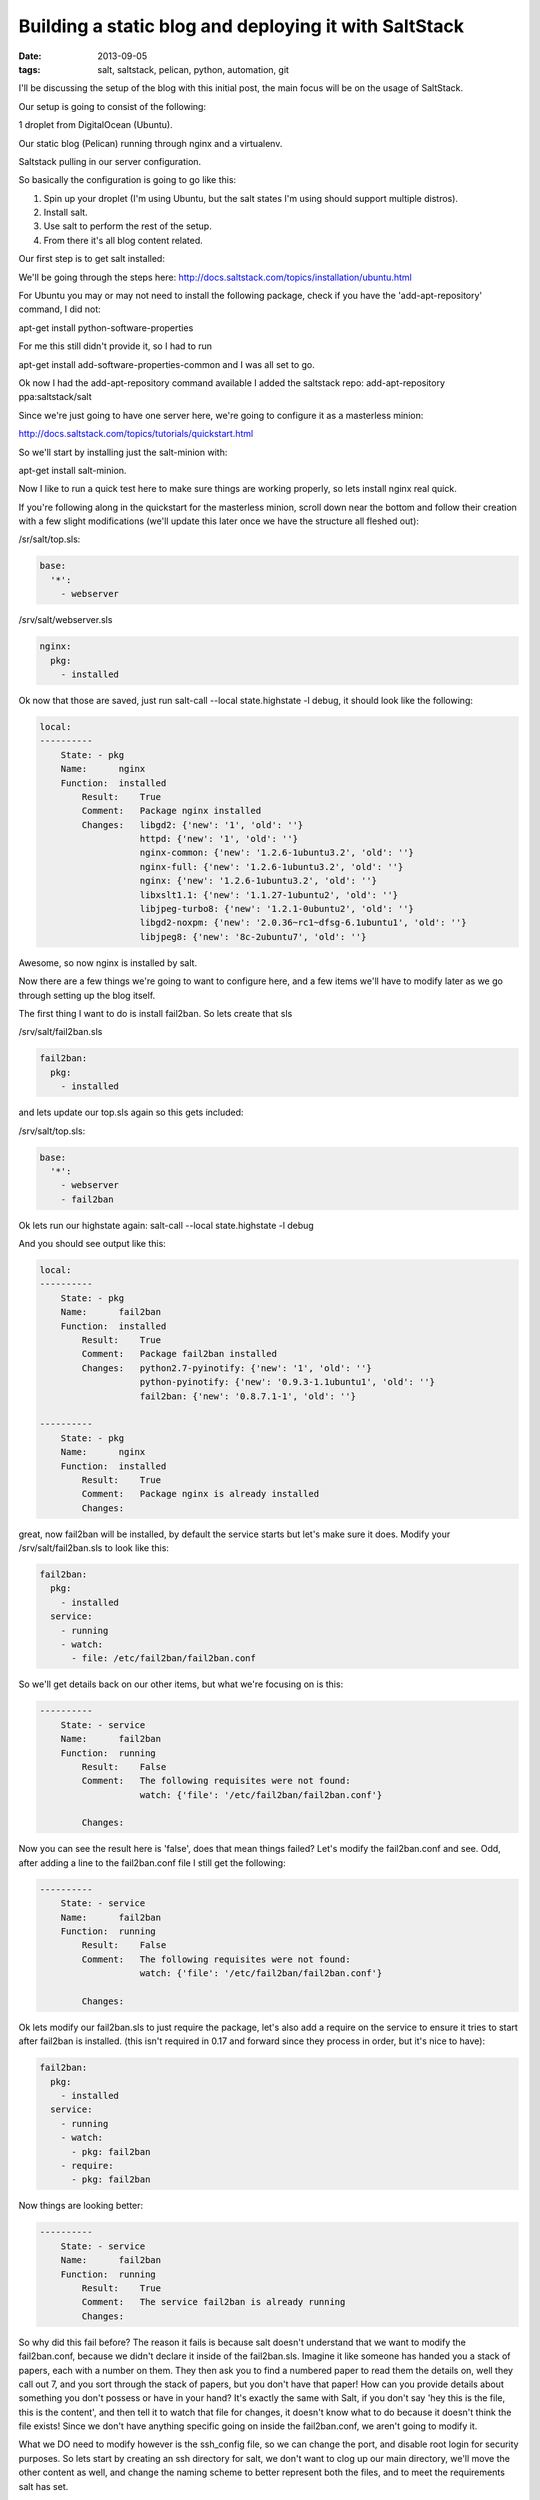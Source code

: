 Building a static blog and deploying it with SaltStack
======================================================
:date: 2013-09-05
:tags: salt, saltstack, pelican, python, automation, git

I'll be discussing the setup of the blog with this initial post, the main focus will be on the usage of SaltStack.

Our setup is going to consist of the following:

1 droplet from DigitalOcean (Ubuntu).

Our static blog (Pelican) running through nginx and a virtualenv.

Saltstack pulling in our server configuration.

So basically the configuration is going to go like this:

1. Spin up your droplet (I'm using Ubuntu, but the salt states I'm using should support multiple distros).

2. Install salt.

3. Use salt to perform the rest of the setup.

4. From there it's all blog content related.

Our first step is to get salt installed: 

We'll be going through the steps here: http://docs.saltstack.com/topics/installation/ubuntu.html

For Ubuntu you may or may not need to install the following package, check if you have the 'add-apt-repository' command, I did not:

apt-get install python-software-properties

For me this still didn't provide it, so I had to run

apt-get install add-software-properties-common and I was all set to go.

Ok now I had the add-apt-repository command available I added the saltstack repo: add-apt-repository ppa:saltstack/salt

Since we're just going to have one server here, we're going to configure it as a masterless minion:

http://docs.saltstack.com/topics/tutorials/quickstart.html

So we'll start by installing just the salt-minion with:

apt-get install salt-minion.

Now I like to run a quick test here to make sure things are working properly, so lets install nginx real quick.

If you're following along in the quickstart for the masterless minion, scroll down near the bottom and follow their creation with a few slight modifications (we'll update this later once we have the structure all fleshed out):

/sr/salt/top.sls:

.. code-block:: yaml

  base:
    '*':
      - webserver

/srv/salt/webserver.sls

.. code-block:: yaml

  nginx:
    pkg:
      - installed

Ok now that those are saved, just run salt-call --local state.highstate -l debug, it should look like the following:

.. code-block:: bash

  local:
  ----------
      State: - pkg
      Name:      nginx
      Function:  installed
          Result:    True
          Comment:   Package nginx installed
          Changes:   libgd2: {'new': '1', 'old': ''}
                     httpd: {'new': '1', 'old': ''}
                     nginx-common: {'new': '1.2.6-1ubuntu3.2', 'old': ''}
                     nginx-full: {'new': '1.2.6-1ubuntu3.2', 'old': ''}
                     nginx: {'new': '1.2.6-1ubuntu3.2', 'old': ''}
                     libxslt1.1: {'new': '1.1.27-1ubuntu2', 'old': ''}
                     libjpeg-turbo8: {'new': '1.2.1-0ubuntu2', 'old': ''}
                     libgd2-noxpm: {'new': '2.0.36~rc1~dfsg-6.1ubuntu1', 'old': ''}
                     libjpeg8: {'new': '8c-2ubuntu7', 'old': ''}


Awesome, so now nginx is installed by salt.

Now there are a few things we're going to want to configure here, and a few items we'll have to modify later as we go through setting up the blog itself.

The first thing I want to do is install fail2ban. So lets create that sls

/srv/salt/fail2ban.sls

.. code-block:: yaml

  fail2ban:
    pkg:
      - installed

and lets update our top.sls again so this gets included:

/srv/salt/top.sls:

.. code-block:: yaml

  base:
    '*':
      - webserver
      - fail2ban

Ok lets run our highstate again: salt-call --local state.highstate -l debug

And you should see output like this:

.. code-block:: bash

  local:
  ----------
      State: - pkg
      Name:      fail2ban
      Function:  installed
          Result:    True
          Comment:   Package fail2ban installed
          Changes:   python2.7-pyinotify: {'new': '1', 'old': ''}
                     python-pyinotify: {'new': '0.9.3-1.1ubuntu1', 'old': ''}
                     fail2ban: {'new': '0.8.7.1-1', 'old': ''}

  ----------
      State: - pkg
      Name:      nginx
      Function:  installed
          Result:    True
          Comment:   Package nginx is already installed
          Changes:


great, now fail2ban will be installed, by default the service starts but let's make sure it does. Modify your /srv/salt/fail2ban.sls to look like this:

.. code-block:: yaml

  fail2ban:
    pkg:
      - installed
    service:
      - running
      - watch:
        - file: /etc/fail2ban/fail2ban.conf

So we'll get details back on our other items, but what we're focusing on is this:

.. code-block:: bash

  ----------
      State: - service
      Name:      fail2ban
      Function:  running
          Result:    False
          Comment:   The following requisites were not found:
                     watch: {'file': '/etc/fail2ban/fail2ban.conf'}

          Changes:


Now you can see the result here is 'false', does that mean things failed? Let's modify the fail2ban.conf and see. Odd, after adding a line to the fail2ban.conf file I still get the following:

.. code-block:: bash

  ----------
      State: - service
      Name:      fail2ban
      Function:  running
          Result:    False
          Comment:   The following requisites were not found:
                     watch: {'file': '/etc/fail2ban/fail2ban.conf'}

          Changes:


Ok lets modify our fail2ban.sls to just require the package, let's also add a require on the service to ensure it tries to start after fail2ban is installed. (this isn't required in 0.17 and forward since they process in order, but it's nice to have):

.. code-block:: yaml

  fail2ban:
    pkg:
      - installed
    service:
      - running
      - watch:
        - pkg: fail2ban
      - require:
        - pkg: fail2ban

Now things are looking better:

.. code-block:: bash

  ----------
      State: - service
      Name:      fail2ban
      Function:  running
          Result:    True
          Comment:   The service fail2ban is already running
          Changes:

So why did this fail before? The reason it fails is because salt doesn't understand that we want to modify the fail2ban.conf, because we didn't declare it inside of the fail2ban.sls. Imagine it like someone has handed you a stack of papers, each with a number on them. They then ask you to find a numbered paper to read them the details on, well they call out 7, and you sort through the stack of papers, but you don't have that paper! How can you provide details about something you don't possess or have in your hand? It's exactly the same with Salt, if you don't say 'hey this is the file, this is the content', and then tell it to watch that file for changes, it doesn't know what to do because it doesn't think the file exists! Since we don't have anything specific going on inside the fail2ban.conf, we aren't going to modify it.

What we DO need to modify however is the ssh_config file, so we can change the port, and disable root login for security purposes. So lets start by creating an ssh directory for salt, we don't want to clog up our main directory, we'll move the other content as well, and change the naming scheme to better represent both the files, and to meet the requirements salt has set.

First lets make some directories for our existing content, create the following:

mkdir /srv/salt/fail2ban
mkdir /srv/salt/nginx
mkdir /srv/salt/ssh

Now move the files:

mv /srv/salt/fail2ban.sls /srv/salt/fail2ban/init.sls

mv /srv/salt/webserver.sls /srv/salt/nginx/init.sls

cp /etc/ssh/ssh_config /srv/salt/ssh/ssh_config

Now you're thinking to yourself 'woah woah woah, why did this guy change the file names to inits??'. The reasoning behind this is now that they're no longer in top level directories, we still want them to get applied, and the init just inherits the name of the directory, which is great for having a base file that would get configured everywhere.

So just to make sure we didn't break anything, let's run our highstate again:

.. code-block:: bash

  salt-call --local state.highstate -l debug

  local:
  ----------
      State: - pkg
      Name:      fail2ban
      Function:  installed
          Result:    True
          Comment:   Package fail2ban is already installed
          Changes:
  ----------
      State: - service
      Name:      fail2ban
      Function:  running
          Result:    True
          Comment:   The service fail2ban is already running
          Changes:

Wait a second where did nginx go? Remember how we moved webserver.sls to be init.sls in the nginx dir? Well we didn't update our top.sls, so lets do that now:

.. code-block:: yaml

  base:
    '*':
      - nginx
      - fail2ban

Lets run the highstate again:

.. code-block:: bash

  local:
  ----------
      State: - pkg
      Name:      fail2ban
      Function:  installed
          Result:    True
          Comment:   Package fail2ban is already installed
          Changes:
  ----------
      State: - pkg
      Name:      nginx
      Function:  installed
          Result:    True
          Comment:   Package nginx is already installed
          Changes:
  ----------
      State: - service
      Name:      fail2ban
      Function:  running
          Result:    True
          Comment:   The service fail2ban is already running
          Changes:

Awesome, now things are looking a lot better! Lets move on to managing our sshd_config. I'm going to assume familiarity with the sshd_config, I've modified the default port, as well as the ability for root to login, modify whatever you want, and let's create our init.sls:


.. code-block:: yaml

  ssh:
    pkg:
      - installed
    service:
      - running
      - require:
        - pkg: ssh
      - watch:
        - file: /etc/ssh/ssd_config


  /etc/ssh/sshd_config:
    file:
      - managed
      - source: salt://ssh/sshd_config
      - mode: '0644'
      - user: root
      - group: root
      - require:
        - pkg: ssh

Ok we've done quite a bit here, so we install the package. We ensure the service is running, that the requires are in place, and we're watching our ssh_config file. We also set up the ssh_config so that all our changes get applied properly. You'll notice that I've put single quotes around the mode, due to the way YAML is formatted, you can't have a leading 0 or it treats the value like a hexadecimal value, so just wrap it in single quotes. Let's see what our output looks like now:

.. code-block:: bash

  local:
  ----------
      State: - pkg
      Name:      ssh
      Function:  installed
          Result:    True
          Comment:   Package ssh is already installed
          Changes:
  ----------
      State: - file
      Name:      /etc/ssh/sshd_config
      Function:  managed
          Result:    True
          Comment:   File /etc/ssh/sshd_config is in the correct state
          Changes:
  ----------
      State: - pkg
      Name:      fail2ban
      Function:  installed
          Result:    True
          Comment:   Package fail2ban is already installed
          Changes:
  ----------
      State: - pkg
      Name:      nginx
      Function:  installed
          Result:    True
          Comment:   Package nginx is already installed
          Changes:
  ----------
      State: - service
      Name:      fail2ban
      Function:  running
          Result:    True
          Comment:   The service fail2ban is already running
          Changes:
  ----------
      State: - service
      Name:      ssh
      Function:  running
          Result:    True
          Comment:   The service ssh is already running
          Changes:

Awesome, so everything seems to be going well, lets modify our /srv/salt/ssh/sshd_config for fun (I'm just going to add a comment), and re-run the highstate with salt-call --local state.highstate -l debug:

.. code-block:: bash

  local:
  ----------
      State: - pkg
      Name:      ssh
      Function:  installed
          Result:    True
          Comment:   Package ssh is already installed
          Changes:
  ----------
      State: - file
      Name:      /etc/ssh/sshd_config
      Function:  managed
          Result:    True
          Comment:   File /etc/ssh/sshd_config updated
          Changes:   diff: ---
  +++
  @@ -15,6 +15,7 @@
   # Site-wide defaults for some commonly used options.  For a comprehensive
   # list of available options, their meanings and defaults, please see the
   # ssh_config(5) man page.
  +#  test

   Host *
   #   ForwardAgent no


  ----------
      State: - pkg
      Name:      fail2ban
      Function:  installed
          Result:    True
          Comment:   Package fail2ban is already installed
          Changes:
  ----------
      State: - pkg
      Name:      nginx
      Function:  installed
          Result:    True
          Comment:   Package nginx is already installed
          Changes:
  ----------
      State: - service
      Name:      fail2ban
      Function:  running
          Result:    True
          Comment:   The service fail2ban is already running
          Changes:
  ----------
      State: - service
      Name:      ssh
      Function:  running
          Result:    True
          Comment:   Service restarted
          Changes:   ssh: True

You can see that we've added that comment line, and then the service was restarted because it's watching the ssh_config file, just like we wanted! Now modify that back, no reason to waste a comment line. Ok, so we've got ssh locked down in some fashion, nginx is installed, and we've fail2ban installed as well. We've already got python installed, but we're missing things like virtualenv which are key.

Let's create /srv/salt/python/ so we can get Python and the other associated items configured (and we can show more cool salt stuff). So we're going to start breaking things out here. Let's pretend for a second this isn't a single machine, but an environment. You wouldn't want to install setuptools on a machine that only needs python would you? No of course not, so we break out our /srv/salt/python/ directory into two files for right now, the first is /srv/salt/python/init.sls, it looks like this:

.. code-block:: yaml

  python:
    pkg:
      - installed

Super easy right? Just make sure python is installed. 

Let's get pip installed as well, let's make another sls. This may seem verbose, but for the time being it isn't a lot of work and we want to keep each item seperate. So create a pip.sls

.. code-block:: yaml

  python-pip:
    pkg:
      - installed

And modify the top.sls again:

.. code-block:: yaml

  base:
  '*':
    - nginx
    - fail2ban
    - ssh
    - python.pip


Run our salt-call --local state.highstate -l debug again and we get this nice big wall of spam:

.. code-block:: bash

  State: - pkg
  Name:      python-pip
  Function:  installed
      Result:    True
      Comment:   Package python-pip installed
      Changes:   build-essential: {'new': '11.6ubuntu4', 'old': ''}
                 c++-compiler: {'new': '1', 'old': ''}
                 libmpfr4: {'new': '3.1.1-1', 'old': ''}
                 libppl-c4: {'new': '1.0-1ubuntu2', 'old': ''}
                 libalgorithm-merge-perl: {'new': '0.08-2', 'old': ''}
                 dpkg-dev: {'new': '1.16.10ubuntu1', 'old': ''}
                 linux-libc-dev: {'new': '3.8.0-29.42', 'old': ''}
                 cpp-4.7: {'new': '4.7.3-1ubuntu1', 'old': ''}
                 libalgorithm-diff-xs-perl: {'new': '0.04-2build3', 'old': ''}
                 gcc: {'new': '4:4.7.3-1ubuntu10', 'old': ''}
                 make: {'new': '3.81-8.2ubuntu2', 'old': ''}
                 libitm1: {'new': '4.7.3-1ubuntu1', 'old': ''}
                 libquadmath0: {'new': '4.7.3-1ubuntu1', 'old': ''}
                 libfile-fcntllock-perl: {'new': '0.14-2', 'old': ''}
                 c-compiler: {'new': '1', 'old': ''}
                 g++: {'new': '4:4.7.3-1ubuntu10', 'old': ''}
                 libcloog-ppl1: {'new': '0.16.1-1', 'old': ''}
                 libgcc-4.7-dev: {'new': '4.7.3-1ubuntu1', 'old': ''}
                 libmpc2: {'new': '0.9-4build1', 'old': ''}
                 libdpkg-perl: {'new': '1.16.10ubuntu1', 'old': ''}
                 libstdc++-dev: {'new': '1', 'old': ''}
                 libc6-dev: {'new': '2.17-0ubuntu5', 'old': ''}
                 libstdc++6-4.7-dev: {'new': '4.7.3-1ubuntu1', 'old': ''}
                 libc-dev-bin: {'new': '2.17-0ubuntu5', 'old': ''}
                 manpages-dev: {'new': '3.44-0ubuntu1', 'old': ''}
                 python-pip: {'new': '1.3.1-0ubuntu1', 'old': ''}
                 libalgorithm-diff-perl: {'new': '1.19.02-3', 'old': ''}
                 libppl12: {'new': '1.0-1ubuntu2', 'old': ''}
                 gcc-4.7: {'new': '4.7.3-1ubuntu1', 'old': ''}
                 linux-kernel-headers: {'new': '1', 'old': ''}
                 patch: {'new': '2.6.1-3ubuntu2', 'old': ''}
                 c++abi2-dev: {'new': '1', 'old': ''}
                 fakeroot: {'new': '1.18.4-2ubuntu1', 'old': ''}
                 libc-dev: {'new': '1', 'old': ''}
                 cpp: {'new': '4:4.7.3-1ubuntu10', 'old': ''}
                 g++-4.7: {'new': '4.7.3-1ubuntu1', 'old': ''}
                 libgmpxx4ldbl: {'new': '2:5.0.5+dfsg-2ubuntu3', 'old': ''}

Great so pip is now installed on our server.

Ok so we've got pip installed, lets get virtualenv taken care of. This is just a copy of our pip.sls, so copy it over: cp /srv/salt/python/pip.sls /srv/salt/python/virtualenv.sls, it should look like this:

.. code-block:: yaml

  python-virtualenv:
    pkg:
      - installed

Let's modify our top.sls to look like this (add virtualenv, and get rid of pip for the time being):

.. code-block:: yaml

  base:
    '*':
      - nginx
      - fail2ban
      - ssh
      - python.virtualenv

Let's run it with salt-call --local state.highstate -l debug again:

.. code-block:: bash

    State: - pkg
    Name:      python-virtualenv
    Function:  installed
        Result:    True
        Comment:   The following packages were installed/updated: python-virtualenv.
        Changes:   python-virtualenv: { new : 1.9.1-0ubuntu1
  old :
  }

Next we want to install git, so create /srv/salt/git/init.sls (you'll need to create the directory), and we'll populate our file with the following:

.. code-block:: yaml

  git:
    pkg:
      - installed

Easy enough stuff, at some point we'll look at coming back to make this OS agnostic, but for now we don't want to get too crazy.

Now you might be thinking "Don't we need to add this to our top.sls?", well we're not going to worry about that, because we'll be making some drastic changes shortly.

Ok we have virtualenv installed, and git to pull down our content. So the next step is to add our project, let's make a new directory: /srv/salt/hungryadmin, and create app.sls. Now the reason we're doing this is we want items like python/virtualenv.sls, and ngingx/init.sls to just be our DEFAULT items, so you could apply it to any server in our environment (if we had more than one). From here we can extend things, so I could have multiple subdirectories (maybe I host multiple static blogs, or a code repo, or anything), that have different applications running in them. So lets set up our static blog in the app.sls:

.. code-block:: jinja_yaml

  {% set hungryadmin_venv = salt['pillar.get']('hungryadmin:venv') %}
  {% set hungryadmin_proj = salt['pillar.get']('hungryadmin:proj') %}
  {% set hungryadmin_user = salt['pillar.get']('hungryadmin:user') %}

  include:
    - git
    - python.pip
    - python.virtualenv

  hungryadmin_venv:
    virtualenv:
      - managed
      - name: {{ hungryadmin_venv }}
      - runas: {{ hungryadmin_user }}
      - require:
        - pkg: python-virtualenv

  hungryadmin:
    git:
      - latest
      - name: https://github.com/gravyboat/hungryadmin.git
      - target: {{ hungryadmin_proj }}
      - runas: {{ hungryadmin_user }}
      - force: True
      - require:
        - pkg: git
        - virtualenv: hungryadmin_venv

  hungryadmin_pkgs:
    pip:
      - installed
      - bin_env {{ hungryadmin_venv }}
      - requirements: {{ hungryadmin_proj }}/requirements.txt
      - require:
        - git: hugrnyadmin
        - pkg: python-pip
        - virtualenv: hugryadmin_venv

Ok, so we've now got an app.sls that's going to take care of a lot of things. Now I know you're thinking "what is all this pillar crap that he's using?", well we are going to get to that in a minute, the key thing here is that you understand what each of these items do, it's pretty easy to tell right? for the hungryadmin_venv variable, it's clearly the location of our virtual environment, and our hungryadmin_user, is simply our user for the virtual environment. The only slightly confusing one here is hungryadmin_proj, but even that we figure it out. We know we're going to pull our git content into the virtual environment right? So we know it has something to do with that.

Next let's modify our top.sls so it looks like this:

.. code-block:: yaml

  base:
    '*':
      - nginx
      - fail2ban
      - ssh
      - hungryadmin.app

So why aren't we including git, or any of the python content any longer? Because we don't need to! We've already included them in the app.sls for hungryadmin, so there's no need to include them again. Now that we've modified the top.sls lets take care of those variables I had earlier. So those values (as you can see when I defined them) are pillar values. Now the best way to think of pillar data is really just global variables, it's the first thing that the salt team state in the pillar docs, and it makes the most sense. So let's get the pillar data going. Create the following files:

/srv/pillar/top.sls
/srv/pillar/hungryadmin.sls

and populate them with this data:

/srv/pillar/top.sls:

.. code-block:: yaml

  base:
    '*':
      - hungryadmin

/srv/pillar/hungryadmin.sls:

.. code-block:: jinja_yaml

  # hungryadmin environment settings

  {% set hungryadmin_user = 'woody' %}
  {% set hungryadmin_venv = '/home/{0}/hungryadmin'.format(hungryadmin_user) %}
  {% set hungryadmin_proj = '{0}/site'.format(hungryadmin_venv) %}
  {% set hungryadmin_url = 'hungryadmin.com' %}
  {% set hungryadmin_root = '{0}/output'.format(hungryadmin_proj) %}

  hungryadmin:
    user: {{ hungryadmin_user }}
    venv: {{ hungryadmin_venv }}
    proj: {{ hungryadmin_proj }}
    url: {{ hungryadmin_url }}
    root: {{ hungryadmin_root }}

OK so basically what we've just done is say 'hey for all servers, load in these pillar files', that happens in the top.sls. Then in the hungryadmin.sls, we set our variables, so we can reference them like hungryadmin_user which will return 'woody' and so on. If we wanted we could add another section for other items.

Now that we have this done, we need to tell salt where to look for our pillar data. To do this edit the /etc/salt/minion (since we aren't using a master in this configuration), find the line that mentions pillar root:

.. code-block:: bash

  #pillar_roots:
  #base:
  #  - /srv/pillar

and change it so it looks like:

.. code-block:: bash

  pillar_roots:
    base:
      - /srv/pillar

Then we're done. Run the highstate again using salt-call --local state.highstate -l debug, and you should see everything get set up and configured. We create the virtual environment, and pull in out git repo. Now assuming we have our git repo hooked up properly you should be able to run a basic python server. I'm not going to get into the details here because we're mostly focusing on salt. The only thing we have left to do for this is to hook up nginx so that it's actually serving up content properly, so let's get to it!

We're going to start by modifying our app.sls, then we'll update nginx.

for the app.sls:

.. code-block:: jinja_yaml

  {% set hungryadmin_venv = salt['pillar.get']('hungryadmin:venv') %}
  {% set hungryadmin_proj = salt['pillar.get']('hungryadmin:proj') %}
  {% set hungryadmin_user = salt['pillar.get']('hungryadmin:user') %}

  include:
    - git
    - nginx
    - python.pip
    - python.virtualenv

  {{ hungryadmin_user }}:
  user:
    - present
    - shell: /bin/bash
    - home: /home/{{ hungryadmin_user }}
    - uid: 2150
    - gid: 2150
    - require:
      - group: {{ hungryadmin_user }}
  group:
    - present
    - gid: 2150


  hungryadmin_venv:
    virtualenv:
      - managed
      - name: {{ hungryadmin_venv }}
      - runas: {{ hungryadmin_user }}
      - require:
        - pkg: python-virtualenv
        - user: {{ hungryadmin_user }}

  hungryadmin:
    git:
      - latest
      - name: https://github.com/gravyboat/hungryadmin.git
      - target: {{ hungryadmin_proj }}
      - runas: {{ hungryadmin_user }}
      - force: True
      - require:
        - pkg: git
        - virtualenv: hungryadmin_venv
      - watch_in:
        - service: nginx

  hungryadmin_pkgs:
    pip:
      - installed
      - bin_env: {{ hungryadmin_venv }}
      - requirements: {{ hungryadmin_proj }}/requirements.txt
      - require:
        - git: hungryadmin
        - pkg: python-pip
        - virtualenv: hungryadmin_venv

  /etc/nginx/conf.d/hungryadmin.conf:
    file:
      - managed
      - source: salt://hungryadmin/files/hungryadmin.conf
      - template: jinja
      - user: root
      - group: root
      - mode: 644
      - require:
        - git: hungryadmin
        - pkg: nginx
      - watch_in:
        - service: nginx

  /etc/nginx/sites-enabled/default:
    file:
      - absent

We've now added our conf file for this host, but we need to write that conf file now, so create /srv/salt/hungryadmin/files, and then hungryadmin.conf inside of that. It's content's look like this:

.. code-block:: bash

  server {

      listen [::]:80;

      server_name {{ salt['pillar.get']('hungryadmin:url') }};
      root {{ salt['pillar.get']('hungryadmin:root') }};

      location = / {
          # Instead of handling the index, just
          # rewrite / to /index.html
          rewrite ^ /index.html;
      }

      location / {
          # Serve a .gz version if it exists
          gzip_static on;
          # Try to serve the clean url version first
          try_files $uri.htm $uri.html $uri =404;
      }

      location = /favicon.ico {
          # This never changes, so don't let it expire
          expires max;
      }

      location ^~ /theme {
          # This content should very rarely, if ever, change
          expires 1y;
      }
  }

Ok. So now you should be able to visit the site if you modify your host file to point towards the IP address, nice job!

At this point we have our server configured for SSH access, as well as fail2ban, we've got all the required python items installed for our static blog, we're pulling our content down from github, and we've got nginx configured to serve the content! 

At this point we are pretty much done, depending on which blog tool you decide to use, it might be nice to extend how the virtualenv is run in the event it needs to be rebuilt, but I'm sure you're equiped to figure that out now! Lets look at how our directory structure turned out:

./pillar:
hungryadmin.sls  top.sls

./salt:
fail2ban  git  hungryadmin  nginx  python  ssh  top.sls

./salt/fail2ban:
init.sls

./salt/git:
init.sls

./salt/hungryadmin:
app.sls  files

./salt/hungryadmin/files:
hungryadmin.conf

./salt/nginx:
init.sls

./salt/python:
init.sls  pip.sls  requirements.txt  virtualenv.sls

./salt/ssh:
init.sls  ssh_config

Ok great, so we've not got the basics of a blog ready to go. All I have to do for my Pelican blog is create my posts, build it, and then push it to github. Then run Salt and my server is ready to go! I hope this helped you out!
